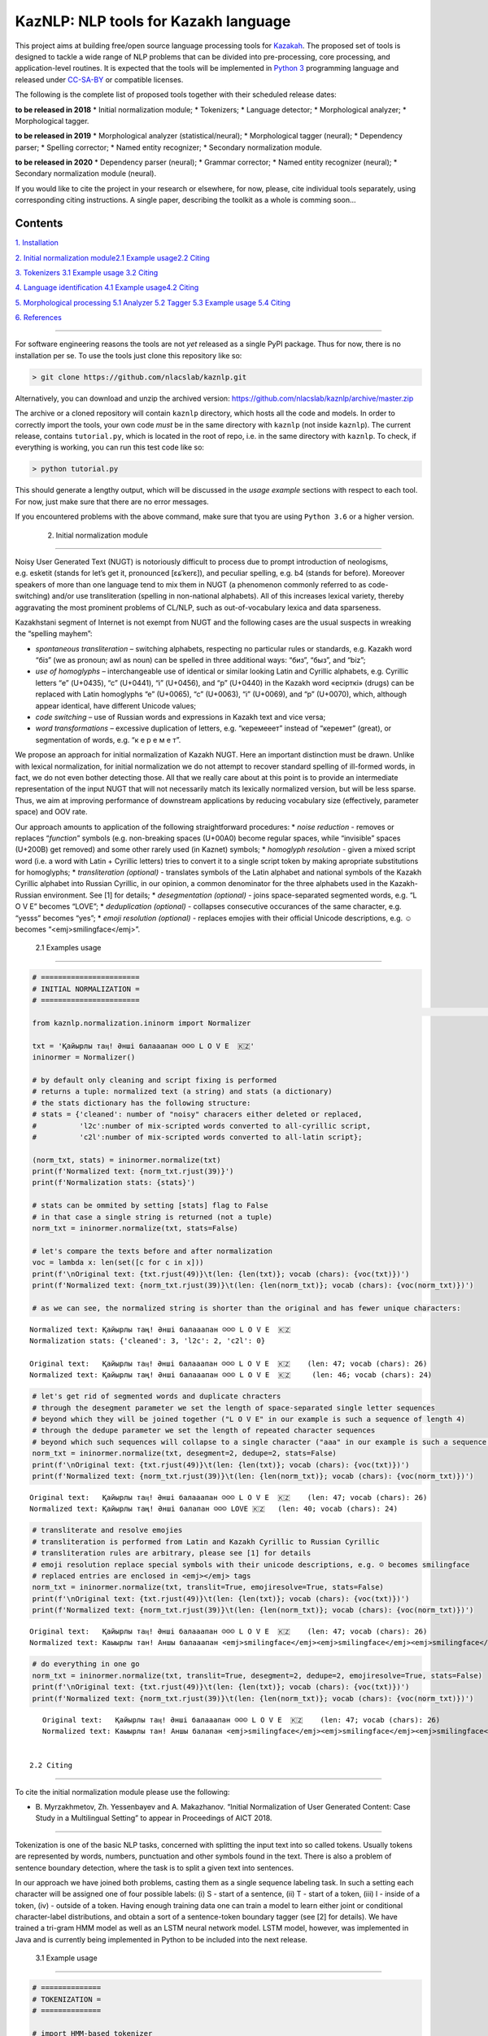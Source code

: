 
KazNLP: NLP tools for Kazakh language
=====================================

This project aims at building free/open source language processing tools
for `Kazakah <https://en.wikipedia.org/wiki/Kazakh_language>`__. The
proposed set of tools is designed to tackle a wide range of NLP problems
that can be divided into pre-processing, core processing, and
application-level routines. It is expected that the tools will be
implemented in `Python 3 <https://www.python.org/>`__ programming
language and released under
`CC-SA-BY <https://creativecommons.org/licenses/by-sa/4.0/>`__ or
compatible licenses.

The following is the complete list of proposed tools together with their
scheduled release dates:

**to be released in 2018** \* Initial normalization module; \*
Tokenizers; \* Language detector; \* Morphological analyzer; \*
Morphological tagger.

**to be released in 2019** \* Morphological analyzer
(statistical/neural); \* Morphological tagger (neural); \* Dependency
parser; \* Spelling corrector; \* Named entity recognizer; \* Secondary
normalization module.

**to be released in 2020** \* Dependency parser (neural); \* Grammar
corrector; \* Named entity recognizer (neural); \* Secondary
normalization module (neural).

If you would like to cite the project in your research or elsewhere, for
now, please, cite individual tools separately, using corresponding
citing instructions. A single paper, describing the toolkit as a whole
is comming soon…

.. raw:: html

   <hr>

Contents
--------

`1. Installation <#ch1>`__\ 

`2. Initial normalization module <#ch2>`__\
`2.1 Example usage <#ch21>`__\
`2.2 Citing <#ch22>`__\ 

`3. Tokenizers <#ch3>`__\  `3.1 Example usage <#ch31>`__\  `3.2
Citing <#ch32>`__\ 

`4. Language identification <#ch4>`__\  `4.1 Example usage <#ch41>`__\ 
`4.2 Citing <#ch42>`__\ 

`5. Morphological processing <#ch5>`__\  `5.1 Analyzer <#ch51>`__\  `5.2
Tagger <#ch52>`__\  `5.3 Example usage <#ch53>`__\  `5.4
Citing <#ch54>`__\ 

`6. References <#ch6>`__\ 

.. raw:: html

   <hr>

 1. Installation
----------------

For software engineering reasons the tools are not *yet* released as a
single PyPI package. Thus for now, there is no installation per se. To
use the tools just clone this repository like so:

.. code:: shell

   > git clone https://github.com/nlacslab/kaznlp.git

Alternatively, you can download and unzip the archived version:
https://github.com/nlacslab/kaznlp/archive/master.zip

The archive or a cloned repository will contain ``kaznlp`` directory,
which hosts all the code and models. In order to correctly import the
tools, your own code *must* be in the same directory with ``kaznlp``
(not inside ``kaznlp``). The current release, contains ``tutorial.py``,
which is located in the root of repo, i.e. in the same directory with
``kaznlp``. To check, if everything is working, you can run this test
code like so:

.. code:: shell

   > python tutorial.py

This should generate a lengthy output, which will be discussed in the
*usage example* sections with respect to each tool. For now, just make
sure that there are no error messages.

If you encountered problems with the above command, make sure that tyou
are using ``Python 3.6`` or a higher version.

 2. Initial normalization module
--------------------------------

Noisy User Generated Text (NUGT) is notoriously difficult to process due
to prompt introduction of neologisms, e.g. esketit (stands for let’s get
it, pronounced [ɛɕˈkerɛ]), and peculiar spelling, e.g. b4 (stands for
before). Moreover speakers of more than one language tend to mix them in
NUGT (a phenomenon commonly referred to as code-switching) and/or use
transliteration (spelling in non-national alphabets). All of this
increases lexical variety, thereby aggravating the most prominent
problems of CL/NLP, such as out-of-vocabulary lexica and data
sparseness.

Kazakhstani segment of Internet is not exempt from NUGT and the
following cases are the usual suspects in wreaking the “spelling
mayhem”:

-  *spontaneous transliteration* – switching alphabets, respecting no
   particular rules or standards, e.g. Kazakh word “біз” (we as pronoun;
   awl as noun) can be spelled in three additional ways: “биз”, “быз”,
   and “biz”;

-  *use of homoglyphs* – interchangeable use of identical or similar
   looking Latin and Cyrillic alphabets, e.g. Cyrillic letters “е”
   (U+0435), “с” (U+0441), “і” (U+0456), and “р” (U+0440) in the Kazakh
   word «есірткі» (drugs) can be replaced with Latin homoglyphs “e”
   (U+0065), “c” (U+0063), “i” (U+0069), and “p” (U+0070), which,
   although appear identical, have different Unicode values;

-  *code switching* – use of Russian words and expressions in Kazakh
   text and vice versa;

-  *word transformations* – excessive duplication of letters, e.g.
   “керемееет” instead of “керемет” (great), or segmentation of words,
   e.g. “к е р е м е т”.

We propose an approach for initial normalization of Kazakh NUGT. Here an
important distinction must be drawn. Unlike with lexical normalization,
for initial normalization we do not attempt to recover standard spelling
of ill-formed words, in fact, we do not even bother detecting those. All
that we really care about at this point is to provide an intermediate
representation of the input NUGT that will not necessarily match its
lexically normalized version, but will be less sparse. Thus, we aim at
improving performance of downstream applications by reducing vocabulary
size (effectively, parameter space) and OOV rate.

Our approach amounts to application of the following straightforward
procedures: \* *noise reduction* - removes or replaces “*function*”
symbols (e.g. non-breaking spaces (U+00A0) become regular spaces, while
“invisible” spaces (U+200B) get removed) and some other rarely used (in
Kaznet) symbols; \* *homoglyph resolution* - given a mixed script word
(i.e. a word with Latin + Cyrillic letters) tries to convert it to a
single script token by making apropriate substitutions for homoglyphs;
\* *transliteration (optional)* - translates symbols of the Latin
alphabet and national symbols of the Kazakh Cyrillic alphabet into
Russian Cyrillic, in our opinion, a common denominator for the three
alphabets used in the Kazakh-Russian environment. See [1] for details;
\* *desegmentation (optional)* - joins space-separated segmented words,
e.g. “L O V E” becomes “LOVE”; \* *deduplication (optional)* - collapses
consecutive occurances of the same character, e.g. “yesss” becomes
“yes”; \* *emoji resolution (optional)* - replaces emojies with their
official Unicode descriptions, e.g. ☺ becomes “<emj>smilingface</emj>”.

 2.1 Examples usage
~~~~~~~~~~~~~~~~~~~

.. code:: ipython3

    
    # =======================
    # INITIAL NORMALIZATION =
    # =======================
                                                                                                                                                                                                                                                                                                                                                                                                                                                                                                                                                                                                                                                                                                                                                                                                                                                                                                                                                                                                                                                                                                                                                                                                                                                                                                                                                                                                                                                                                                                                                                                                                                                                                                                                                                                                                                                                                                                                                                                                                                                                                                                                                                                                                                                                                                    # import initial normalization module
    from kaznlp.normalization.ininorm import Normalizer
    
    txt = 'Қайыpлы таӊ! Ə​нші бaлааапaн ☺️☺️☺️ L O V E  🇰🇿'
    ininormer = Normalizer()
    
    # by default only cleaning and script fixing is performed
    # returns a tuple: normalized text (a string) and stats (a dictionary)
    # the stats dictionary has the following structure:
    # stats = {'cleaned': number of "noisy" characers either deleted or replaced,
    #          'l2c':number of mix-scripted words converted to all-cyrillic script,
    #          'c2l':number of mix-scripted words converted to all-latin script};
    
    (norm_txt, stats) = ininormer.normalize(txt)
    print(f'Normalized text: {norm_txt.rjust(39)}')
    print(f'Normalization stats: {stats}')
    
    # stats can be ommited by setting [stats] flag to False
    # in that case a single string is returned (not a tuple)
    norm_txt = ininormer.normalize(txt, stats=False)
    
    # let's compare the texts before and after normalization
    voc = lambda x: len(set([c for c in x]))
    print(f'\nOriginal text: {txt.rjust(49)}\t(len: {len(txt)}; vocab (chars): {voc(txt)})')
    print(f'Normalized text: {norm_txt.rjust(39)}\t(len: {len(norm_txt)}; vocab (chars): {voc(norm_txt)})')
    
    # as we can see, the normalized string is shorter than the original and has fewer unique characters:


.. parsed-literal::

    Normalized text: Қайырлы таң! Әнші балааапан ☺️☺️☺️ L O V E  🇰🇿
    Normalization stats: {'cleaned': 3, 'l2c': 2, 'c2l': 0}
    
    Original text:   Қайыpлы таӊ! Ə​нші бaлааапaн ☺️☺️☺️ L O V E  🇰🇿	(len: 47; vocab (chars): 26)
    Normalized text: Қайырлы таң! Әнші балааапан ☺️☺️☺️ L O V E  🇰🇿	(len: 46; vocab (chars): 24)


.. code:: ipython3

    # let's get rid of segmented words and duplicate chracters
    # through the desegment parameter we set the length of space-separated single letter sequences
    # beyond which they will be joined together ("L O V E" in our example is such a sequence of length 4)
    # through the dedupe parameter we set the length of repeated character sequences
    # beyond which such sequences will collapse to a single character ("ааа" in our example is such a sequence of length 3)
    norm_txt = ininormer.normalize(txt, desegment=2, dedupe=2, stats=False)
    print(f'\nOriginal text: {txt.rjust(49)}\t(len: {len(txt)}; vocab (chars): {voc(txt)})')
    print(f'Normalized text: {norm_txt.rjust(39)}\t(len: {len(norm_txt)}; vocab (chars): {voc(norm_txt)})')


.. parsed-literal::

    
    Original text:   Қайыpлы таӊ! Ə​нші бaлааапaн ☺️☺️☺️ L O V E  🇰🇿	(len: 47; vocab (chars): 26)
    Normalized text: Қайырлы таң! Әнші балапан ☺️☺️☺️ LOVE 🇰🇿	(len: 40; vocab (chars): 24)


.. code:: ipython3

    # transliterate and resolve emojies
    # transliteration is performed from Latin and Kazakh Cyrillic to Russian Cyrillic
    # transliteration rules are arbitrary, please see [1] for details
    # emoji resolution replace special symbols with their unicode descriptions, e.g. ☺️ becomes smilingface
    # replaced entries are enclosed in <emj></emj> tags
    norm_txt = ininormer.normalize(txt, translit=True, emojiresolve=True, stats=False)
    print(f'\nOriginal text: {txt.rjust(49)}\t(len: {len(txt)}; vocab (chars): {voc(txt)})')
    print(f'Normalized text: {norm_txt.rjust(39)}\t(len: {len(norm_txt)}; vocab (chars): {voc(norm_txt)})')


.. parsed-literal::

    
    Original text:   Қайыpлы таӊ! Ə​нші бaлааапaн ☺️☺️☺️ L O V E  🇰🇿	(len: 47; vocab (chars): 26)
    Normalized text: Каыырлы тан! Аншы балааапан <emj>smilingface</emj><emj>smilingface</emj><emj>smilingface</emj> Л О В Е  <emj>Kazakhstan</emj>	(len: 125; vocab (chars): 36)


.. code:: ipython3

    # do everything in one go
    norm_txt = ininormer.normalize(txt, translit=True, desegment=2, dedupe=2, emojiresolve=True, stats=False)
    print(f'\nOriginal text: {txt.rjust(49)}\t(len: {len(txt)}; vocab (chars): {voc(txt)})')
    print(f'Normalized text: {norm_txt.rjust(39)}\t(len: {len(norm_txt)}; vocab (chars): {voc(norm_txt)})')


.. parsed-literal::

    
    Original text:   Қайыpлы таӊ! Ə​нші бaлааапaн ☺️☺️☺️ L O V E  🇰🇿	(len: 47; vocab (chars): 26)
    Normalized text: Каыырлы тан! Аншы балапан <emj>smilingface</emj><emj>smilingface</emj><emj>smilingface</emj> ЛОВЕ <emj>Kazakhstan</emj>	(len: 119; vocab (chars): 36)


 2.2 Citing
~~~~~~~~~~~

To cite the initial normalization module please use the following:

-  B. Myrzakhmetov, Zh. Yessenbayev and A. Makazhanov. “Initial
   Normalization of User Generated Content: Case Study in a Multilingual
   Setting” to appear in Proceedings of AICT 2018.

.. raw:: html

   <hr>

 3.Tokenizers
-------------

Tokenization is one of the basic NLP tasks, concerned with splitting the
input text into so called tokens. Usually tokens are represented by
words, numbers, punctuation and other symbols found in the text. There
is also a problem of sentence boundary detection, where the task is to
split a given text into sentences.

In our approach we have joined both problems, casting them as a single
sequence labeling task. In such a setting each character will be
assigned one of four possible labels: (i) S - start of a sentence, (ii)
T - start of a token, (iii) I - inside of a token, (iv) - outside of a
token. Having enough training data one can train a model to learn either
joint or conditional character-label distributions, and obtain a sort of
a sentence-token boundary tagger (see [2] for details). We have trained
a tri-gram HMM model as well as an LSTM neural network model. LSTM
model, however, was implemented in Java and is currently being
implemented in Python to be included into the next release.

 3.1 Example usage
~~~~~~~~~~~~~~~~~~

.. code:: ipython3

    
    # ==============
    # TOKENIZATION =
    # ==============
    
    # import HMM-based tokenizer
    from kaznlp.tokenization.tokhmm import TokenizerHMM
    import os
    
    # input text with two sentences
    txt = u'Көш жүре түзеледі.Ақсақ қой түстен кейін маңырайды.'
    
    # as we initialize an HMM tokenizer, we specify the path to the model file,
    # which is included in the release and located in the tokenization directory
    mdl = os.path.join('kaznlp', 'tokenization', 'tokhmm.mdl')
    tokhmm = TokenizerHMM(model=mdl)
    
    # we then pass the input to the tokenize method,
    # which returns a list of sentences, each represented by a list of tokens
    sents_toks = tokhmm.tokenize(txt)
    print(sents_toks)
    
    # we can see that for the given input
    # the method correctly finds sentences and tokens:


.. parsed-literal::

    [['Көш', 'жүре', 'түзеледі', '.'], ['Ақсақ', 'қой', 'түстен', 'кейін', 'маңырайды', '.']]


.. code:: ipython3

    # additionally we have implemented a regular expression-based tokenizer
    # it is very fast, but it does not perform sentence splitting
    # it still outputs a list of lists (to be consistent in output format),
    # but it always outputs a single list in a list, i.e. everything is a single sentence
    
    # import and initialize regex-based tokenizer
    from kaznlp.tokenization.tokrex import TokenizeRex
    tokrex = TokenizeRex()
    
    print(tokrex.tokenize(txt))


.. parsed-literal::

    [['Көш', 'жүре', 'түзеледі', '.', 'Ақсақ', 'қой', 'түстен', 'кейін', 'маңырайды', '.']]


.. code:: ipython3

    # as we can see regex tokenizer is more than 1000x faster than the HMM model
    # thus in a scenarios where one does not care about sentences
    # for example, vocabulary extraction, it may be better to use the regex tolenizer
    
    %timeit tokhmm.tokenize(txt)
    %timeit tokrex.tokenize(txt)


.. parsed-literal::

    7.66 ms ± 139 µs per loop (mean ± std. dev. of 7 runs, 100 loops each)
    12.6 µs ± 101 ns per loop (mean ± std. dev. of 7 runs, 100000 loops each)


 3.2 Citing
~~~~~~~~~~~

To cite the tokenization module please use the following:

-  A. Toleu, G. Tolegen, A. Makazhanov. “Character-based Deep Learning
   Models for Token and Sentence Segmentation” Proceedings of TurkLang
   2017.

.. raw:: html

   <hr>

 4. Language identification
---------------------------

Language identification (LID) of text is the task of detecting what
language(s) a given text is written in. If the set of possible languages
is known in advance, the task is called a closed class LID. Historically
LID has been applied to documents as a whole, but with growing amount of
multi-lingual data, LID for individual words or phrases has also gained
importance.

We approach the task as a closed class LID, where we consider two
languages: Kazakh and Russian, and a catch-all category “other” for any
other language. To this end we train two Naive Bayes models that differ
only in feature representation: where one uses word ngrams as features,
the other employs character ngrams for the same purpose.

Our implementation allows for both separate and combined application of
the aformentioned models, as well as for both document- and word-level
LID. For the details, please, consult [3].

 4.1 Example usage
~~~~~~~~~~~~~~~~~~

.. code:: ipython3

    
    # =========================
    # LANGUAGE IDENTIFICATION =
    # =========================
    
    # import Naive Bayes LID implementation
    from kaznlp.lid.lidnb import LidNB
    import os
    
    #input texts written in Kazakh and Russian respectively
    txt_kaz = 'Еңбек етсең ерінбей, тояды қарның тіленбей.'
    txt_rus = 'Нет, нет, нет, нет! Мы хотим сегодня! Мы хотим сейчас!'
    
    # as we initialize LidNB, we must specify the path
    # to at least either of word or character models
    # the models are included in the release and located in the lid directory
    cmdl = os.path.join('kaznlp', 'lid', 'char.mdl')
    landetector = LidNB(word_mdl=None, char_mdl=cmdl)
    
    # to obtain document-level predictions we call the predict method
    # the method expects a list of lowercased tokens
    # as tokens do not have to be grouped by sentences, we use a regex tokenizer
    doclan = landetector.predict(tokrex.tokenize(txt_kaz, lower=True)[0])
    print(f'Document "{txt_kaz}" is written in {doclan}.')


.. parsed-literal::

    Document "Еңбек етсең ерінбей, тояды қарның тіленбей." is written in kazakh.


.. code:: ipython3

    # do the same for the second input text
    # only this time call [predict_wp] method, which returns a dictionary
    # that contains probabilities for each language and a prediction under the "result" key
    doclan = landetector.predict_wp(tokrex.tokenize(txt_rus, lower=True)[0])
    print(f'Document "{txt_rus}" has the following language probabilities:\n{doclan}.')


.. parsed-literal::

    Document "Нет, нет, нет, нет! Мы хотим сегодня! Мы хотим сейчас!" has the following language probabilities:
    {'kazakh': 0.37063914566921563, 'russian': 0.4127970225204484, 'other': 0.21656383181033592, 'result': 'russian'}.


.. code:: ipython3

    # finaly we can try out word-level LID on a multi-lingual document
    print(f'Input document is multi-lingual:\n"{txt_kaz} {txt_rus}".')
    print('\nPer-word language detection:')
    for i, wrd in enumerate(tokrex.tokenize(txt_kaz + txt_rus)[0]):
        wrdlan = landetector.predict(wrd.lower())
        print(f'{str(i+1).rjust(2)}) {wrd.ljust(15)}{wrdlan}')
    
    # as it can be seen on our test document the method achieves ~83% accuracy,
    # i.e., 20 out of 24 tokens are correct.


.. parsed-literal::

    Input document is multi-lingual:
    "Еңбек етсең ерінбей, тояды қарның тіленбей. Нет, нет, нет, нет! Мы хотим сегодня! Мы хотим сейчас!".
    
    Per-word language detection:
     1) Еңбек          kazakh
     2) етсең          kazakh
     3) ерінбей        kazakh
     4) ,              other
     5) тояды          russian
     6) қарның         kazakh
     7) тіленбей       kazakh
     8) .              other
     9) Нет            russian
    10) ,              other
    11) нет            russian
    12) ,              other
    13) нет            russian
    14) ,              other
    15) нет            russian
    16) !              other
    17) Мы             kazakh
    18) хотим          russian
    19) сегодня        russian
    20) !              other
    21) Мы             kazakh
    22) хотим          russian
    23) сейчас         russian
    24) !              other


 4.2 Citing
~~~~~~~~~~~

To cite the tokenization module please use the following:

-  Zh. Kozhirbayev, Zh. Yessenbayev and A. Makazhanov. “Document and
   Word-level Language Identification for Noisy User Generated Text” to
   appear in Proceedings of AICT 2018

.. raw:: html

   <hr>

 5. Morphological processing
----------------------------

Morphological processing (MP) is an essential core processing routine in
NLP. It amounts to recovering internal structure of words (morphology)
conditioning on the context they appear in.

Arguably the most common approach to MP is a two-step pipeline, where
given a word and its context the first step is to find all possible
morphological representations (analyses) of that word and the second is
to chose the analysis most appropriate in the given context. This is
usially achieved by a successive application of such tools as
morphological analyzers and morphological disambiguators or taggers.

 5.1 Analyzer
~~~~~~~~~~~~~

Morphological analyzer returns for a given word all possible triples of
values ``<dictionary form>`` ``<part of speech>``
``<grammatical characteristics>``, i.e. all possible analyses.

For instance, for the word *тағам*:

1) ``<тағам>`` ``<noun>`` ``<singular, nominative>`` (food)
2) ``<таға>`` ``<noun>`` ``<1sg possession, nominative>`` (my horseshoe)
3) ``<тақ>`` ``<verb, transitive>`` ``<present/future, 1sg>`` (I [will]
   wear).

The morphological analyzer included in the current release is the
implementation of a data-driven analyzer due to Makhambetov et al. [4].
A finite state transducer-based implementation is built upon HFST
toolkit and released separately
`here <https://github.com/apertium/apertium-kaz/tree/nla>`__ due to
being non-Python.

 5.2 Tagger
~~~~~~~~~~~

The tagger chooses an analysis (a triple from the example above) best
suited for the given context, e.g. in a passage like «\ *галстук
тағам*\ » (I’ll wear a tie) the tagger should return the analysis (3)
for *тағам* (see the example above).

The current implementation is based on a trigram HMM with Laplacian
smoothing.

 5.3 Example usage
~~~~~~~~~~~~~~~~~~

.. code:: ipython3

    
    # ============
    # MORPHOLOGY =
    # ============
    
    from kaznlp.morphology.analyzers import AnalyzerDD
    
    # create a morphological analyzer instance
    analyzer = AnalyzerDD()
    # load the model directory located in the morphology directory
    analyzer.load_model(os.path.join('kaznlp', 'morphology', 'mdl'))
    
    wrd = 'алмасын'
    
    # to analyze a given word we call the analyze method with the word as an argument
    # the method returns a tuple (iscovered, alist), where:
    # iscovered - a boolean value indicating if the word was accepted by the analyzer
    # alist - a list of resulting analyses
    [iscovered, alist] = analyzer.analyze(wrd)
    print(f'"{wrd}" is{not iscovered and " not" or ""} covered by the analyzer.')
    print('Analyses are:')
    for i, a in enumerate(alist):
        print(f'{str(i+1).rjust(2)}) {a}')


.. parsed-literal::

    "алмасын" is covered by the analyzer.
    Analyses are:
     1) алма_R_ZE сы_S3 н_C4
     2) алма_R_ZEQ сы_S3 н_C4
     3) ал_R_ETK ма_ETK_ETB с_ETB_ESM ы_S3 н_C4
     4) ал_R_ET ма_ET_ETB с_ETB_ESM ы_S3 н_C4
     5) алмас_R_SE ы_S3 н_C4
     6) алмас_R_ZE ы_S3 н_C4
     7) ал_R_ETK ма_ETK_ETB сын_M2
     8) ал_R_ET ма_ET_ETB сын_M2
     9) алмас_R_ET ын_V1


.. code:: ipython3

    # unaccepted words will receive an R_X tag
    
    wrd = 'лмасын'
    [iscovered, alist] = analyzer.analyze(wrd)
    print(f'"{wrd}" is{not iscovered and " not" or ""} covered by the analyzer.')
    print('Analyses are:')
    for i, a in enumerate(alist):
        print(f'{str(i+1).rjust(2)}) {a}')


.. parsed-literal::

    "лмасын" is not covered by the analyzer.
    Analyses are:
     1) лмасын_R_X


\* Here a modified version of the KLC tag set is used. For more details, please, consult [5].
^^^^^^^^^^^^^^^^^^^^^^^^^^^^^^^^^^^^^^^^^^^^^^^^^^^^^^^^^^^^^^^^^^^^^^^^^^^^^^^^^^^^^^^^^^^^^

\*\* The currrent release contains only a porton of data used in this demonstration, thus results may differ.
^^^^^^^^^^^^^^^^^^^^^^^^^^^^^^^^^^^^^^^^^^^^^^^^^^^^^^^^^^^^^^^^^^^^^^^^^^^^^^^^^^^^^^^^^^^^^^^^^^^^^^^^^^^^^

Let us now consider the tagging example.

.. code:: ipython3

    from kaznlp.morphology.taggers import TaggerHMM
    
    tagger = TaggerHMM(lyzer=analyzer)
    # same model directory is used to train the tagger
    tagger.load_model(os.path.join('kaznlp', 'morphology', 'mdl'))
    
    txt = u'Еңбек етсең ерінбей, тояды қарның тіленбей.'
    
    # to tag a text we need to split it into sentences
    # and feed tokenized sentences to the *tag_sentence* method
    tokenizer = TokenizerHMM(model=mdl)
    for sentence in tokenizer.tokenize(txt):
        print(f'input sentence:\n{sentence}\n')
        print('tagged sentence:')
        #the sentence must be lower-cased before tagging
        lower_sentence = map(lambda x: x.lower(), sentence)
        for i, a in enumerate(tagger.tag_sentence(lower_sentence)):
            #output each word with the most probable analysis
            print(f'{str(i+1).rjust(2)}) {sentence[i].ljust(15)}{a}')



.. parsed-literal::

    input sentence:
    ['Еңбек', 'етсең', 'ерінбей', ',', 'тояды', 'қарның', 'тіленбей', '.']
    
    tagged sentence:
     1) Еңбек          еңбек_R_ZE
     2) етсең          ет_R_ET се_M4 ң_P2
     3) ерінбей        ерін_R_ET бе_ET_ETB й_ETB_KSE
     4) ,              ,_R_UTR
     5) тояды          то_R_ET я_T1 ды_P3
     6) қарның         қарн_R_ZE ың_S2
     7) тіленбей       тіле_R_ET н_V1 бе_ET_ETB й_ETB_KSE
     8) .              ._R_NKT


 5.4 Citing
~~~~~~~~~~~

To cite morphological processing tools, please, use the following:

-  O. Makhambetov, A. Makazhanov, I. Sabyrgaliyev, Zh. Yessenbayev.
   “Data-driven morphological analysis and disambiguation for Kazakh”.
   InInternational Conference on Intelligent Text Processing and
   Computational Linguistics 2015, pp. 151-163.

.. raw:: html

   <hr>

 6. References
--------------

[1] B. Myrzakhmetov, Zh. Yessenbayev and A. Makazhanov. “Initial
Normalization of User Generated Content: Case Study in a Multilingual
Setting” to appear in Proceedings of AICT 2018.

[2] A. Toleu, G. Tolegen, A. Makazhanov. “Character-based Deep Learning
Models for Token and Sentence Segmentation” Proceedings of TurkLang
2017.

[3] Zh. Kozhirbayev, Zh. Yessenbayev and A. Makazhanov. “Document and
Word-level Language Identification for Noisy User Generated Text” to
appear in Proceedings of AICT 2018

[4] O. Makhambetov, A. Makazhanov, I. Sabyrgaliyev, Zh. Yessenbayev.
“Data-driven morphological analysis and disambiguation for Kazakh”.
InInternational Conference on Intelligent Text Processing and
Computational Linguistics 2015, pp. 151-163.

[5] O. Makhambetov, A. Makazhanov, Zh. Yessenbayev, B. Matkarimov, I.
Sabyrgaliyev, A. Sharafudinov. (2013). Assembling the kazakh language
corpus. In Proceedings of the 2013 Conference on Empirical Methods in
Natural Language Processing (pp. 1022-1031).
